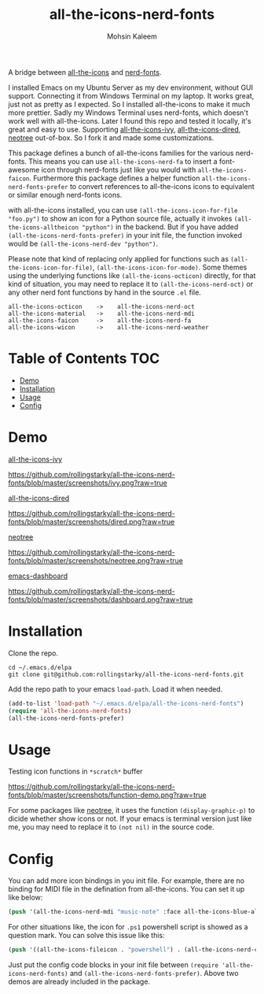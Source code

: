 #+TITLE: all-the-icons-nerd-fonts
#+AUTHOR: Mohsin Kaleem

A bridge between [[https://github.com/domtronn/all-the-icons.el][all-the-icons]] and [[https://github.com/twlz0ne/nerd-fonts.el][nerd-fonts]].

I installed Emacs on my Ubuntu Server as my dev environment, without GUI support. Connecting it from Windows Terminal on my laptop.
It works great, just not as pretty as I expected. So I installed all-the-icons to make it much more prettier. Sadly my Windows Terminal uses nerd-fonts, which doesn't work well with all-the-icons.
Later I found this repo and tested it locally, it's great and easy to use. Supporting [[https://github.com/asok/all-the-icons-ivy][all-the-icons-ivy]], [[https://github.com/jtbm37/all-the-icons-dired][all-the-icons-dired]], [[https://github.com/jaypei/emacs-neotree][neotree]] out-of-box. So I fork it and made some customizations.

This package defines a bunch of all-the-icons families for the various nerd-fonts.
This means you can use ~all-the-icons-nerd-fa~ to insert a font-awesome icon through nerd-fonts just like you would with ~all-the-icons-faicon~.
Furthermore this package defines a helper function ~all-the-icons-nerd-fonts-prefer~ to convert references to all-the-icons icons to equivalent or similar enough nerd-fonts icons.

with all-the-icons installed, you can use ~(all-the-icons-icon-for-file "foo.py")~ to show an icon for a Python source file, actually it invokes ~(all-the-icons-alltheicon "python")~ in the backend.
But if you have added ~(all-the-icons-nerd-fonts-prefer)~ in your init file, the function invoked would be ~(all-the-icons-nerd-dev "python")~.

Please note that kind of replacing only applied for functions such as ~(all-the-icons-icon-for-file)~, ~(all-the-icons-icon-for-mode)~. Some themes using the underlying functions like ~(all-the-icons-octicon)~ directly, for that kind of situation, you may need to replace it to ~(all-the-icons-nerd-oct)~ or any other nerd font functions by hand in the source ~.el~ file.

#+begin_src text
all-the-icons-octicon    ->    all-the-icons-nerd-oct
all-the-icons-material   ->    all-the-icons-nerd-mdi
all-the-icons-faicon     ->    all-the-icons-nerd-fa
all-the-icons-wicon      ->    all-the-icons-nerd-weather
#+end_src


* Table of Contents                                                     :TOC:
- [[#demo][Demo]]
- [[#installation][Installation]]
- [[#usage][Usage]]
- [[#config][Config]]

* Demo
[[https://github.com/asok/all-the-icons-ivy][all-the-icons-ivy]]
#+CAPTION: all-the-icons-ivy screenshot
[[https://github.com/rollingstarky/all-the-icons-nerd-fonts/blob/master/screenshots/ivy.png?raw=true]]

[[https://github.com/jtbm37/all-the-icons-dired][all-the-icons-dired]]
#+caption: all-the-icons-dired screenshot
https://github.com/rollingstarky/all-the-icons-nerd-fonts/blob/master/screenshots/dired.png?raw=true

[[https://github.com/jaypei/emacs-neotree][neotree]]
#+CAPTION: neotree screenshot
[[https://github.com/rollingstarky/all-the-icons-nerd-fonts/blob/master/screenshots/neotree.png?raw=true]]

[[https://github.com/emacs-dashboard/emacs-dashboard][emacs-dashboard]]
#+CAPTION: emacs-dashboard screenshot
[[https://github.com/rollingstarky/all-the-icons-nerd-fonts/blob/master/screenshots/dashboard.png?raw=true]]

* Installation
Clone the repo.
   
#+begin_src shell
cd ~/.emacs.d/elpa
git clone git@github.com:rollingstarky/all-the-icons-nerd-fonts.git
#+end_src

Add the repo path to your emacs ~load-path~. Load it when needed.

#+begin_src emacs-lisp
(add-to-list 'load-path "~/.emacs.d/elpa/all-the-icons-nerd-fonts")
(require 'all-the-icons-nerd-fonts)
(all-the-icons-nerd-fonts-prefer)
#+end_src

* Usage
Testing icon functions in ~*scratch*~ buffer
#+CAPTION: test icon functions in Lisp Interaction mode
[[https://github.com/rollingstarky/all-the-icons-nerd-fonts/blob/master/screenshots/function-demo.png?raw=true]]

For some packages like [[https://github.com/jaypei/emacs-neotree][neotree]], it uses the function ~(display-graphic-p)~ to dicide whether show icons or not. If your emacs is terminal version just like me, you may need to replace it to ~(not nil)~ in the source code.

* Config
You can add more icon bindings in you init file.
For example, there are no binding for MIDI file in the defination from all-the-icons. You can set it up like below:

#+begin_src emacs-lisp
(push '(all-the-icons-nerd-mdi "music-note" :face all-the-icons-blue-alt) extra-all-the-icons-extension-icon-alist)
#+end_src

For other situations like, the icon for ~.ps1~ powershell script is showed as a question mark. You can solve this issue like this:
#+begin_src emacs-lisp
(push '((all-the-icons-fileicon . "powershell") . (all-the-icons-nerd-cod . "terminal-powershell")) all-the-icons-nerd-fonts-convert-icons)
#+end_src

Just put the config code blocks in your init file between ~(require 'all-the-icons-nerd-fonts)~ and ~(all-the-icons-nerd-fonts-prefer)~.
Above two demos are already included in the package.
